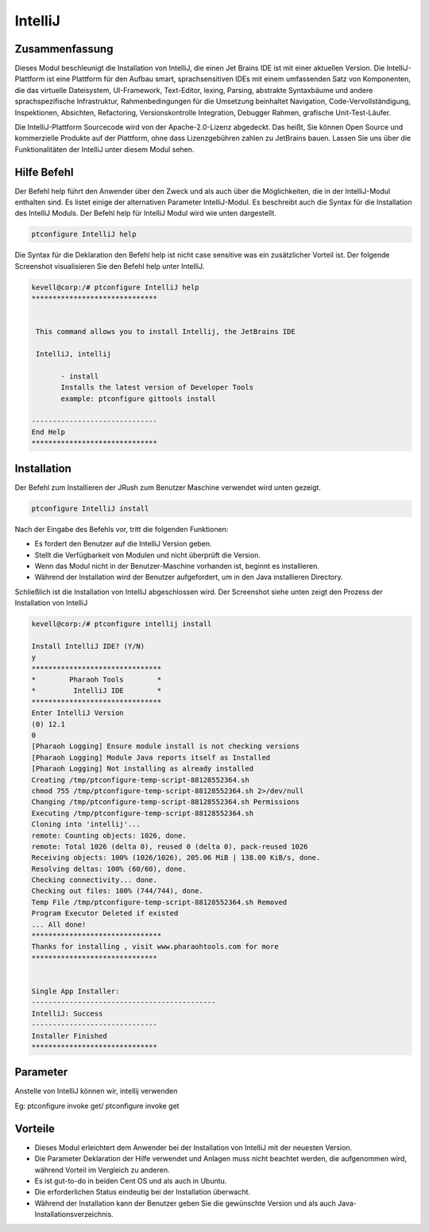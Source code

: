 ==========
IntelliJ
==========

Zusammenfassung
-----------------------

Dieses Modul beschleunigt die Installation von IntelliJ, die einen Jet Brains IDE ist mit einer aktuellen Version. Die IntelliJ-Plattform ist eine Plattform für den Aufbau smart, sprachsensitiven IDEs mit einem umfassenden Satz von Komponenten, die das virtuelle Dateisystem, UI-Framework, Text-Editor, lexing, Parsing, abstrakte Syntaxbäume und andere sprachspezifische Infrastruktur, Rahmenbedingungen für die Umsetzung beinhaltet Navigation, Code-Vervollständigung, Inspektionen, Absichten, Refactoring, Versionskontrolle Integration, Debugger Rahmen, grafische Unit-Test-Läufer.

Die IntelliJ-Plattform Sourcecode wird von der Apache-2.0-Lizenz abgedeckt. Das heißt, Sie können Open Source und kommerzielle Produkte auf der Plattform, ohne dass Lizenzgebühren zahlen zu JetBrains bauen. Lassen Sie uns über die Funktionalitäten der IntelliJ unter diesem Modul sehen.

Hilfe Befehl
-----------------

Der Befehl help führt den Anwender über den Zweck und als auch über die Möglichkeiten, die in der IntelliJ-Modul enthalten sind. Es listet einige der alternativen Parameter IntelliJ-Modul. Es beschreibt auch die Syntax für die Installation des IntelliJ Moduls. Der Befehl help für IntelliJ Modul wird wie unten dargestellt.

.. code-block:: bash

 		ptconfigure IntelliJ help

Die Syntax für die Deklaration den Befehl help ist nicht case sensitive was ein zusätzlicher Vorteil ist. Der folgende Screenshot visualisieren Sie den Befehl help unter IntelliJ.

.. code-block:: bash



 kevell@corp:/# ptconfigure IntelliJ help
 ******************************


  This command allows you to install Intellij, the JetBrains IDE

  IntelliJ, intellij

        - install
        Installs the latest version of Developer Tools
        example: ptconfigure gittools install

 ------------------------------
 End Help
 ******************************

Installation
---------------

Der Befehl zum Installieren der JRush zum Benutzer Maschine verwendet wird unten gezeigt.

.. code-block:: bash

		ptconfigure IntelliJ install

Nach der Eingabe des Befehls vor, tritt die folgenden Funktionen:

* Es fordert den Benutzer auf die IntelliJ Version geben.
* Stellt die Verfügbarkeit von Modulen und nicht überprüft die Version.
* Wenn das Modul nicht in der Benutzer-Maschine vorhanden ist, beginnt es installieren.
* Während der Installation wird der Benutzer aufgefordert, um in den Java installieren Directory.

Schließlich ist die Installation von IntelliJ abgeschlossen wird. Der Screenshot siehe unten zeigt den Prozess der Installation von IntelliJ

.. code-block:: bash



 kevell@corp:/# ptconfigure intellij install 

 Install IntelliJ IDE? (Y/N) 
 y 
 ******************************* 
 *        Pharaoh Tools        * 
 *         IntelliJ IDE        * 
 ******************************* 
 Enter IntelliJ Version 
 (0) 12.1 
 0 
 [Pharaoh Logging] Ensure module install is not checking versions 
 [Pharaoh Logging] Module Java reports itself as Installed 
 [Pharaoh Logging] Not installing as already installed 
 Creating /tmp/ptconfigure-temp-script-88128552364.sh 
 chmod 755 /tmp/ptconfigure-temp-script-88128552364.sh 2>/dev/null 
 Changing /tmp/ptconfigure-temp-script-88128552364.sh Permissions 
 Executing /tmp/ptconfigure-temp-script-88128552364.sh 
 Cloning into 'intellij'... 
 remote: Counting objects: 1026, done. 
 remote: Total 1026 (delta 0), reused 0 (delta 0), pack-reused 1026 
 Receiving objects: 100% (1026/1026), 205.06 MiB | 138.00 KiB/s, done. 
 Resolving deltas: 100% (60/60), done. 
 Checking connectivity... done. 
 Checking out files: 100% (744/744), done. 
 Temp File /tmp/ptconfigure-temp-script-88128552364.sh Removed 
 Program Executor Deleted if existed 
 ... All done! 
 ******************************* 
 Thanks for installing , visit www.pharaohtools.com for more 
 ****************************** 


 Single App Installer: 
 -------------------------------------------- 
 IntelliJ: Success 
 ------------------------------ 
 Installer Finished 
 ****************************** 


Parameter
----------------------------

Anstelle von IntelliJ können wir, intellij verwenden

Eg: ptconfigure invoke get/ ptconfigure invoke get

Vorteile
------------


* Dieses Modul erleichtert dem Anwender bei der Installation von IntelliJ mit der neuesten Version.
* Die Parameter Deklaration der Hilfe verwendet und Anlagen muss nicht beachtet werden, die aufgenommen wird, während Vorteil im Vergleich zu 
  anderen.
* Es ist gut-to-do in beiden Cent OS und als auch in Ubuntu.
* Die erforderlichen Status eindeutig bei der Installation überwacht.
* Während der Installation kann der Benutzer geben Sie die gewünschte Version und als auch Java-Installationsverzeichnis.

